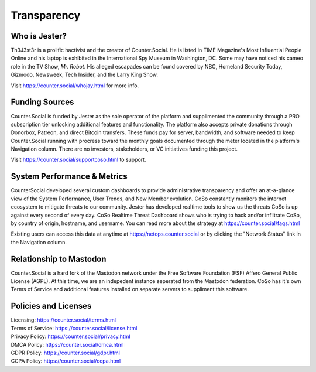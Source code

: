 Transparency
=====

Who is Jester?
------------
Th3J3st3r is a prolific hactivist and the creator of Counter.Social. He is listed in TIME Magazine's Most Influential People Online and his laptop is exhibited in the International Spy Museum in Washington, DC. Some may have noticed his cameo role in the TV Show, *Mr. Robot*. His alleged escapades can be found covered by NBC, Homeland Security Today, Gizmodo, Newsweek, Tech Insider, and the Larry King Show. 

Visit https://counter.social/whojay.html for more info. 


Funding Sources
----------------

Counter.Social is funded by Jester as the sole operator of the platform and supplimented the community through a PRO subscription tier unlocking additional features and functionality. The platform also accepts private donations through Donorbox, Patreon, and direct Bitcoin transfers. These funds pay for server, bandwidth, and software needed to keep Counter.Social running with procress toward the monthly goals documented through the meter located in the platform's Navigation column. There are no investors, stakeholders, or VC initiatives funding this project.

Visit https://counter.social/supportcoso.html to support. 


System Performance & Metrics
----------------

CounterSocial developed several custom dashboards to provide administrative transparency and offer an at-a-glance view of the System Performance, User Trends, and New Member evolution. CoSo constantly monitors the internet ecosystem to mitigate threats to our community. Jester has developed realtime tools to show us the threats CoSo is up against every second of every day. CoSo Realtime Threat Dashboard shows who is trying to hack and/or infiltrate CoSo, by country of origin, hostname, and username. You can read more about the strategy at https://counter.social/faqs.html 

Existing users can access this data at anytime at https://netops.counter.social or by clicking the "Network Status" link in the Navigation column. 


Relationship to Mastodon
----------------

Counter.Social is a hard fork of the Mastodon network under the Free Software Foundation (FSF) Affero General Public License (AGPL). At this time, we are an indepedent instance seperated from the Mastodon federation. CoSo has it's own Terms of Service and additional features installed on separate servers to suppliment this software.


Policies and Licenses
----------------

| Licensing:  https://counter.social/terms.html
| Terms of Service: https://counter.social/license.html
| Privacy Policy: https://counter.social/privacy.html
| DMCA Policy: https://counter.social/dmca.html
| GDPR Policy: https://counter.social/gdpr.html
| CCPA Policy: https://counter.social/ccpa.html
